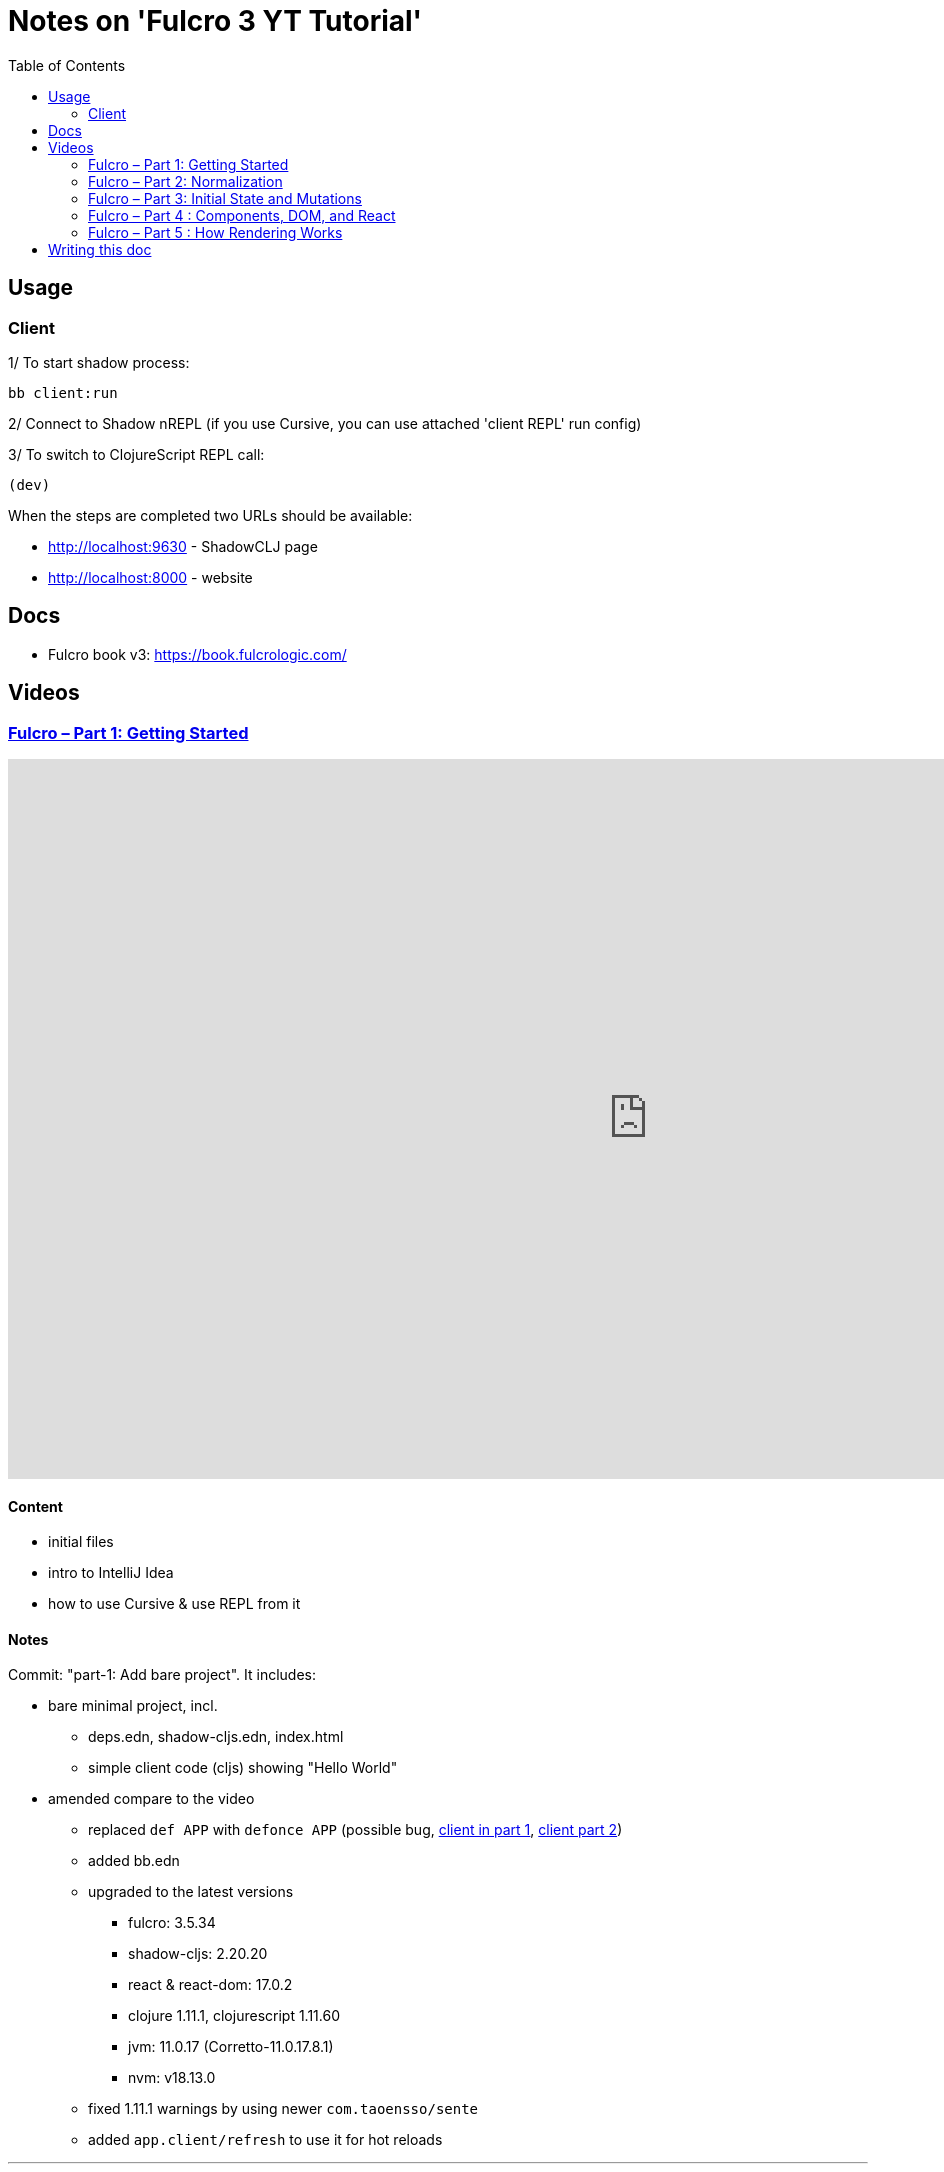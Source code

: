 = Notes on 'Fulcro 3 YT Tutorial'
:toc:
:toclevels: 2

:root-dir: .

:yt-fulcro-1-id: wEjNWUMCX78
:yt-fulcro-2-id: HCVzG2BLRwk
:yt-fulcro-3-id: KJsFLmkdRig
:yt-fulcro-4-id: vNKYl-5x8Ao
:yt-fulcro-5-id: JBy_htHxygo

:yt-fulcro-1: https://www.youtube.com/watch?v={yt-fulcro-1-id}
:yt-fulcro-2: https://www.youtube.com/watch?v={yt-fulcro-2-id}
:yt-fulcro-3: https://www.youtube.com/watch?v={yt-fulcro-3-id}
:yt-fulcro-4: https://www.youtube.com/watch?v={yt-fulcro-4-id}
:yt-fulcro-5: https://www.youtube.com/watch?v={yt-fulcro-5-id}

:yt-fulcro-1t: https://youtu.be/{yt-fulcro-1-id}?t=
:yt-fulcro-2t: https://youtu.be/{yt-fulcro-2-id}?t=
:yt-fulcro-3t: https://youtu.be/{yt-fulcro-3-id}?t=
:yt-fulcro-4t: https://youtu.be/{yt-fulcro-4-id}?t=
:yt-fulcro-5t: https://youtu.be/{yt-fulcro-5-id}?t=

//''''''''''''''''''''''''''''''''''''''''''''''''''''''''''''''''''''''''''''''''''''''''''''''''''''''''''''''''''''''

== Usage ==

=== Client ===

1/ To start shadow process:

[source, bash]
----
bb client:run
----

2/ Connect to Shadow nREPL (if you use Cursive, you can use attached 'client REPL' run config)

3/ To switch to ClojureScript REPL call:

[source, clojure]
----
(dev)
----

When the steps are completed two URLs should be available:

* http://localhost:9630 - ShadowCLJ page
* http://localhost:8000 - website

//''''''''''''''''''''''''''''''''''''''''''''''''''''''''''''''''''''''''''''''''''''''''''''''''''''''''''''''''''''''

== Docs ==

* Fulcro book v3: https://book.fulcrologic.com/

//''''''''''''''''''''''''''''''''''''''''''''''''''''''''''''''''''''''''''''''''''''''''''''''''''''''''''''''''''''''

== Videos ==

=== link:{yt-fulcro-1}[Fulcro – Part 1: Getting Started] ===

video::{yt-fulcro-1-id}[youtube, start=, end=, width=1280, height=720]

==== Content ====

* initial files
* intro to IntelliJ Idea
* how to use Cursive & use REPL from it

==== Notes ====

Commit: "part-1: Add bare project". It includes:

* bare minimal project, incl.
 ** deps.edn, shadow-cljs.edn, index.html
 ** simple client code (cljs) showing "Hello World"

* amended compare to the video
 ** replaced `def APP` with `defonce APP` (possible bug, {yt-fulcro-1t}4m13s[client in part 1], {yt-fulcro-2t}0m0s[client part 2])
 ** added bb.edn
 ** upgraded to the latest versions
  *** fulcro: 3.5.34
  *** shadow-cljs: 2.20.20
  *** react & react-dom: 17.0.2
  *** clojure 1.11.1, clojurescript 1.11.60
  *** jvm: 11.0.17 (Corretto-11.0.17.8.1)
  *** nvm: v18.13.0
 ** fixed 1.11.1 warnings by using newer `com.taoensso/sente`
 ** added `app.client/refresh` to use it for hot reloads

'''''''''''''''''''''''''''''''''''''''''''''''''''''''''''''''''''''''''''''''

=== link:{yt-fulcro-2}[Fulcro – Part 2: Normalization] ===

video::{yt-fulcro-2-id}[youtube, start=, end=, width=1280, height=720]

==== Content ====

* simple layout to list person, their age and they cars
* more on components (idents, query)
* `merge-component!`
* normalized database

==== Notes ====

* `merge-component!` works by taking an ident from the given data and injecting that into APP
* you can't merge root component with `merge-component!` ({yt-fulcro-2t}16m57s[16:57])
* `merge-component!` support replacing particular top thing by added edge (`:replace`)
* `merge-component!` with `:append` adds an edge to given position

==== Commits ====

* *part-2: Demo normalization on simple layout*
** Simple layout includes showing person details:
*** name
*** age
*** cars
** Comments showing how to merge data to the database

'''''''''''''''''''''''''''''''''''''''''''''''''''''''''''''''''''''''''''''''

=== link:{yt-fulcro-3}[Fulcro – Part 3: Initial State and Mutations] ===

video::KJsFLmkdRig[youtube, start=0, end=, width=1280, height=720]

==== Notes ====

===== Initial state _({yt-fulcro-3t}00m00s[00:00])_ =====

The initial state is provided on initial mount (on `(app/mount)`).
Mount is looking at things that need to be there for the first frame to render reasonably.

It is for purely client site setup like:

* UI routing,
* empty state values.

There are two notations for providing initial state.

Longer version:

[source,clojure]
----
:initial-state (fn [{:keys [id name]}]
                   {:person/id   id
                    :person/name name
                    :person/age  20
                    :person/cars [(comp/get-initial-state Car {:id 40 :model "Leaf"})
                                  (comp/get-initial-state Car {:id 41 :model "Escort"})
                                  (comp/get-initial-state Car {:id 42 :model "Sienna"})]})
----

And shorter:

[source,clojure]
----
:initial-state {:person/id   :param/id
                :person/name :param/name
                :person/age  20
                :person/cars [{:id 40 :model "Leaf"}
                              {:id 41 :model "Escort"}
                              {:id 42 :model "Sienna"}]}
----

The shorter version is shorter and gets more error checking
(if you misspell keyword it will point it out).

[CAUTION]
====
The type of data used in examples usually reside on the backend.
In the initial state we provide only purely clients data.
====

===== Mutations _({yt-fulcro-3t}11m18s[11:18])_ =====

* mutation looks like a function, but it returns only data
* `defmutation` in addition, registers mutation name to access later the effects (`action`, `remote`, etc)
* `comp/transact!` is used to apply mutation
* mutation can be visible or not visible at the code level where it is used
* to use it when it is not visible, quote it (optionally unquote params), although IDE will still highlight it
* lots of people hold mutations in separate file from the UI (separation between implementation & the view)

==== Commits ====

* *part-3: Add initial state*
** adds initial state for the app, so when reloaded is not empty

* *part-3: Demo mutations with 'make older' btn*
** adds one button 'make older' that applies mutation to the current user

'''''''''''''''''''''''''''''''''''''''''''''''''''''''''''''''''''''''''''''''

=== link:{yt-fulcro-4}[Fulcro – Part 4 : Components, DOM, and React] ===

video::{yt-fulcro-4-id}[youtube, start=0, end=, width=1280, height=720]

==== Notes ====

===== Styling _({yt-fulcro-4t}00m00s[0:00])_ =====

* to apply styles you can use either:
** short version: `(div :.ui.form ...)`
** long version: `(div {:className "ui form"} ...)`
* `div` is at the same time both function and macro.
Depends on situation fulcro decides to use one or another.
* because macros are evaluated in compile time, and
because of it, fulcro is able to get you exact same
code that JSX would generate for you
* for best performence it is worth to drop the options mape, even if empty, eg. `(div {} ...)` instead of `(div ...)`

===== React lifecycle methods _({yt-fulcro-4t}06:41[06:41])_ =====

* component's map is open, extensible map
* both `:query` and `:initial-state` can be lambdas
* in case of dynamic query support, the `:query` has to be lambda (when data requested at runtime might be different than these setup statically)
* to request component options call `(comp/component-options)`
* react lifecycle methods are a little special in a way that they have a meaning to react, but `defsc` doesn't do anything to it
* `:shouldComponentUpdate` - whether should the component reload or not
* `:componentDidMount`
* `:initLocalState` - this one is a constructor placeholder for react instance.
Whatever is added here, goes to React local state. Local state can be accessed via comp/get-state
it is useful for performance as it.
* If you need to do anything at the construction time, this is the place.
* Tony uses local state very commonly for callback functions
* documentation of `defsc` tells more about these react methods
* fulcro is really fast in pulling data from internal db so typically overhead is not that big to justify trying to optimize by keeping the state in component local state

===== idents _({yt-fulcro-4t}16m26s[16:26])_ =====

* _"it's not uncommon for ust o have components that don't have server identity but for which we do want an identity in our local app database"_
** component that have ident but don't have server identity
** `PersonList` is such an example
* there are a couple of options to specify ident in the component options map:
** `:ident :person/id`
** `:ident [:PEOPLE :person/id]` - will use `:person/id` for ident but in the db it will use `:PEOPLE` as top name
** `:ident (fn [_ _] [:person/id (:person/id props)])` (equivalent of the first one)
* _"when we get to a singleton component, where there's only going to one representation in the database, the id part of the ident is constant, and so we don't want it computed at all"_
** in such scenario we could use `:ident (fn [_ _] [:component/id ::person-list])`

===== use react component _({yt-fulcro-4t}23m38s[23:38])_ =====

* shadow-cljs doesn't need to be restarted to see added libraries (with `npm install`)
* shadow-cljs provides a way to import JS
+
|===
|JavaScript | ClojureScript
| ES5 `const NumberFormat = require('react-number-format');`|`["react-number-format" :as NumberFormat]`
| ES6 `import NumberFormat from 'react-number-format';`|`["react-number-format" :as NumberFormat]`
| ES6 `import { NumericFormat } from 'react-number-format';`|`["react-number-format" :refer (NumericFormat)]`
|===
+
[INFO]
====
DOM inputs in HTML always take string inputs, and always return string outputs.
This includes time, date. Always strings. Remember!
====

==== Commits ====

* *part-4: Demo styling (use Semantic UI)*

* *part-4: Add sample react lifecycle methods*

* *part-4: Assign singleton ident (e.g. people list)*

* *part-4: use react lib (add numeric field)*

'''''''''''''''''''''''''''''''''''''''''''''''''''''''''''''''''''''''''''''''

=== link:{yt-fulcro-5}[Fulcro – Part 5 : How Rendering Works] ===

video::{yt-fulcro-5-id}[youtube, start=0, end=, width=1280, height=720]

==== Notes ====

===== Optimisations _({yt-fulcro-5t}00m00s[0:00])_ =====

* fulcro laverages all react provides
* there is overhead with running the query
* stages
** 1. query
** 2. output of factories (VDOM)
** 3. react DOM diff
* fulcro optimizes:
** 1. query - reduce number of queries
** 2. output of factories (VDOM) - reduce the number that need to run period
** 3. react DOM diff (stable keys for react)
* setting `:shouldComponentUpdate` to true brings default react behaviour
`:shouldComponentUpdate (fn [this props state] true)`
* by default react computes all VDOM components and at the later stage decides via diffing what actually should go to the DOM

===== REPL fulcro components =====

* the optimisation are based on info like:
** what the component needs (`:query`)
** where in the database its data can be found (`:ident`)

* when the component like `Person` mounts, it can be indexed (7:20)
* to look at these indexes:
+
[source,clojure]
----
;; show all classes that query a prop :person/age
(comp/prop->classes APP :person/age) ; => #{:app.client/Person}

;; get class for given class key
(comp/registry-key->class :app.client/Person) ; => app.client/Person

;; show all components rendering Person
(comp/class->all APP Person) ; => #{#object[Component [object Object]] #object[Component [object Object]]}
(comp/class->all APP (comp/registry-key->class :app.client/Person)) ;; same as above

;; having component we can check its ident
(comp/get-ident component) ; => [:person/id 1]

;; get denormalized data having component's id
(let [state (app/current-state APP)
      component-query (comp/get-query Person)
      component-ident [:person/id 1]
      starting-entity (get-in state component-ident)]
   (fdn/db->tree component-query starting-entity state))
; => #:person{:id 1,
;             :name "Bob",
;             :age 20,
;             :cars [#:car{:id 40, :model "Leaf"} #:car{:id 41, :model "Escort"} #:car{:id 42, :model "Sienna"}]}
----
+
* `prop->classes` index trackes components by keyword not by class, because classes can change on hot code reload
* _"if I know `:person/age` changed, I can derive an upper bound for the things that need to be refreshed I need refresh all of the things that have class `Person` in this particular namespace."_
* and with `class->all` it is passible to find all the instances (components)
* with `fdn/db->tree` we can get denormalized data

* the ident based optimisation gets two states, the one before and the one after, and compares for every component whether the data it needs has changed or not

==== Commits ====

* *part-5: Log on rendering (but works incorrectly)*

* *part-5: Demo of funs to discover components)*

//''''''''''''''''''''''''''''''''''''''''''''''''''''''''''''''''''''''''''''''''''''''''''''''''''''''''''''''''''''''

== Writing this doc ==

I've been processing the all AsciiDoc files with command:
[source, bash]
----
asciidoctor **/*.adoc; fswatch -o **/*.adoc | xargs -n1 -I{} asciidoctor **/*.adoc
----

Plus serving the HTML via IntelliJ IDEA's `docs/README.html` > Open In > Browser > Firefox.

The link should be something like: http://localhost:63342/fulcro3-yt-tutorial/docs/README.html?&_ij_reload=RELOAD_ON_SAVE
